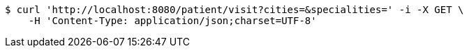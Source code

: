 [source,bash]
----
$ curl 'http://localhost:8080/patient/visit?cities=&specialities=' -i -X GET \
    -H 'Content-Type: application/json;charset=UTF-8'
----